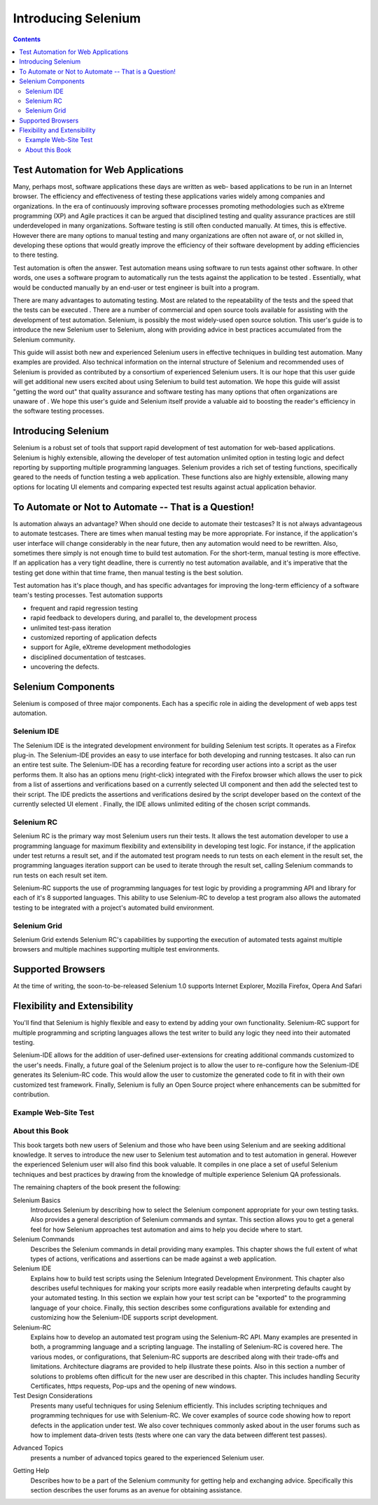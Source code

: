 Introducing Selenium 
====================

.. contents::

.. This is a very rough draft have not proofread it yet.  Still, you are 
   welcome to provide comments. 

Test Automation for Web Applications
------------------------------------

Many, perhaps most, software applications these days are written as web-
based applications to be run in an Internet browser.  The efficiency and 
effectiveness of testing these applications varies widely among companies and 
organizations.  In the era of continuously improving software processes 
promoting methodologies such as eXtreme programming  (XP) and Agile practices 
it can be argued that disciplined testing and quality assurance practices are 
still underdeveloped in many organizations.  Software testing is still often 
conducted manually. At times, this is effective. However there are many 
options to manual testing and many organizations are often not aware of, or 
not skilled in, developing these options that would greatly improve the 
efficiency of their software development by adding efficiencies to there 
testing.  

Test automation is often the answer.  Test automation means using software 
to run tests against other software. In other words, one uses a software 
program to automatically run the tests against the application to be tested
.  Essentially, what would be conducted manually by an end-user or test 
engineer is built into a program. 
  
There are many advantages to automating testing. Most are related to 
the repeatability of the tests and the speed that the tests can be executed
.  There are a number of commercial and open source tools available for 
assisting with the development of test automation. Selenium, is possibly the 
most widely-used open source solution. This user's guide is to introduce 
the new Selenium user to Selenium, along with providing advice in best 
practices accumulated from the Selenium community.  

This guide will assist both new and experienced Selenium users in 
effective techniques in building test automation. Many examples are provided. 
Also technical information on the internal structure of Selenium and 
recommended uses of Selenium is provided as contributed by a consortium of 
experienced Selenium users. It is our hope that this user guide will get 
additional new users excited about using Selenium to build test automation. 
We hope this guide will assist "getting the word out" that quality assurance 
and software testing has many options that often organizations are unaware of
. We hope this user's guide and Selenium itself provide a valuable aid to 
boosting the reader's efficiency in the software testing processes. 

Introducing Selenium 
--------------------

Selenium is a robust set of tools that support rapid development of test 
automation for web-based applications. Selenium is highly extensible, 
allowing the developer of test automation unlimited option in testing logic 
and defect reporting by supporting multiple programming languages. Selenium 
provides a rich set of testing functions, specifically geared to the needs 
of function testing a web application. These functions also are highly 
extensible, allowing many options for locating UI elements and comparing 
expected test results against actual application behavior. 

To Automate or Not to Automate -- That is a Question!
-----------------------------------------------------

Is automation always an advantage? When should one decide to automate their 
testcases? It is not always advantageous to automate testcases. There are 
times when manual testing may be more appropriate. For instance, if the 
application's user interface will change considerably in the near future, 
then any automation would need to be rewritten. Also, sometimes there simply 
is not enough time to build test automation. For the short-term, manual testing 
is more effective. If an application has a very tight deadline, there is 
currently no test automation available, and it's imperative that the testing 
get done within that time frame, then manual testing is the best solution. 

Test automation has it's place though, and has specific advantages for 
improving the long-term efficiency of a software team's testing processes. 
Test automation supports 
  
* frequent and rapid regression testing 
* rapid feedback to developers during, and parallel to, the development process 
* unlimited test-pass iteration 
* customized reporting of application defects 
* support for Agile, eXtreme development methodologies 
* disciplined documentation of testcases. 
* uncovering the defects. 
  
.. TODO: expand on the points a bit more. 

Selenium Components
-------------------

Selenium is composed of three major components.  Each has a specific role in 
aiding the development of web apps test automation. 

Selenium IDE
~~~~~~~~~~~~

The Selenium IDE is the integrated development environment for building 
Selenium test scripts.  It operates as a Firefox plug-in.  The Selenium-IDE 
provides an easy to use interface for both developing and running testcases.  
It also can run an entire test suite.  The Selenium-IDE has a recording 
feature for recording user actions into a script as the user performs them.  
It also has an options menu (right-click) integrated with the Firefox browser 
which allows the user to pick from a list of assertions and verifications 
based on a currently selected UI component and then add the selected test to 
their script.  The IDE predicts the assertions and verifications desired by 
the script developer based on the context of the currently selected UI element
.  Finally, the IDE allows unlimited editing of the chosen script commands. 

Selenium RC
~~~~~~~~~~~~

Selenium RC is the primary way most Selenium users run their tests. It allows
the test automation developer to use a programming language for maximum 
flexibility and extensibility in developing test logic.  For instance, if the 
application under test returns a result set, and if the automated test program
needs to run tests on each element in the result set, the programming languages
iteration support can be used to iterate through the result set, calling 
Selenium commands to run tests on each result set item. 

.. Dave: I think an example would be a good idea here so that the reader can 
   immediately see the advantage of using Selenium RC. Maybe some pseudo code.

Selenium-RC supports the use of programming languages for test logic by 
providing a programming API and library for each of it's 8 supported languages.
This ability to use Selenium-RC to develop a test program also allows the automated 
testing to be integrated with a project's automated build environment.

.. TODO: double-check this 


Selenium Grid 
~~~~~~~~~~~~~~

Selenium Grid extends Selenium RC's capabilities by supporting the execution 
of automated tests against multiple browsers and multiple machines supporting 
multiple test environments. 
  
.. TODO: Research this and expand this section. 
  
Supported Browsers
------------------

At the time of writing, the soon-to-be-released Selenium 1.0 supports Internet 
Explorer, Mozilla Firefox, Opera And Safari 

.. TODO: look this up and get the specific versions off SeleniumHQ.org 
  
Flexibility and Extensibility
------------------------------

You'll find that Selenium is highly flexible and easy to extend by adding your 
own functionality.  Selenium-RC support for multiple programming and scripting 
languages allows the test writer to build any logic they need into their 
automated testing.  
  
Selenium-IDE allows for the addition of user-defined user-extensions for 
creating additional commands customized to the user's needs.  Finally, a future 
goal of the Selenium project is to allow the user to re-configure how the 
Selenium-IDE generates its Selenium-RC code.  This would allow the user to 
customize the generated code to fit in with their own customized test framework.
Finally, Selenium is fully an Open Source project where enhancements can be 
submitted for contribution.  

.. Can I make this statement?  If so, how should I reword this?  
  
Example Web-Site Test
~~~~~~~~~~~~~~~~~~~~~

.. To be determined, based on other examples occurring later in the doc.  
   Do we even need a sample website introduced this early?  Possibly not.  
   We can either have a sample website used through the book for illustrations, 
   or just do different examples at each point where an example is needed.  
   We'll figure that out as this doc progresses. 

.. Santiago: Maybe we can create a sample website, where users can practice on tests 
   creation and we can base our examples on. I have a basic AJAX webapp that 
   I developed in PHP for college, it has a CRUD and a contact form. I'll take 
   a look at it and post it for you to see it.
  
About this Book
~~~~~~~~~~~~~~~~

This book targets both new users of Selenium and those who have been using 
Selenium and are seeking additional knowledge. It serves to introduce the new 
user to Selenium test automation and to test automation in general. However 
the experienced Selenium user will also find this book valuable. It compiles 
in one place a set of useful Selenium techniques and best practices by drawing 
from the knowledge of multiple experience Selenium QA professionals. 

The remaining chapters of the book present the following:

Selenium Basics
    Introduces Selenium by describing how to select the Selenium component 
    appropriate for your own testing tasks. Also provides a general 
    description of Selenium commands and syntax. This section allows you to 
    get a general feel for how Selenium approaches test automation and aims to 
    help you decide where to start. 

Selenium Commands
    Describes the Selenium commands in detail providing many examples. This 
    chapter shows the full extent of what types of actions, verifications and 
    assertions can be made against a web application. 

Selenium IDE
    Explains how to build test scripts using the Selenium Integrated Development 
    Environment.  This chapter also describes useful techniques for making your 
    scripts more easily readable when interpreting defaults caught by your 
    automated testing. In this section we explain how your test script can be 
    "exported" to the programming language of your choice. Finally, this section 
    describes some configurations available for extending and customizing how 
    the Selenium-IDE supports script development. 

Selenium-RC
    Explains how to develop an automated test program using the Selenium-RC API.
    Many examples are presented in both, a programming language and a scripting 
    language. The installing of Selenium-RC is covered here.  The various modes,
    or configurations, that Selenium-RC supports are described along with their 
    trade-offs and limitations. Architecture diagrams are provided to help 
    illustrate these points.  Also in this section a number of solutions to 
    problems often difficult for the new user are described in this chapter. This 
    includes handling Security Certificates, https requests, Pop-ups and the 
    opening of new windows. 

Test Design Considerations
    Presents many useful techniques for using Selenium efficiently. This 
    includes scripting techniques and programming techniques for use with 
    Selenium-RC. We cover examples of source code showing how to report defects 
    in the application under test. We also cover techniques commonly asked about 
    in the user forums such as how to implement data-driven tests (tests where 
    one can vary the data between different test passes).
        
.. TODO: Need to look at the TOC and expand this paragraph a little. 
  
Advanced Topics
    presents a number of advanced topics geared to the experienced Selenium 
    user.  
        
.. TODO: Need to look at the TOC and see what we put here.  Add another 
   sentence or two describing this section. 
  
Getting Help
    Describes how to be a part of the Selenium community for getting help 
    and exchanging advice.  Specifically this section describes the user forums 
    as an avenue for obtaining assistance. 
